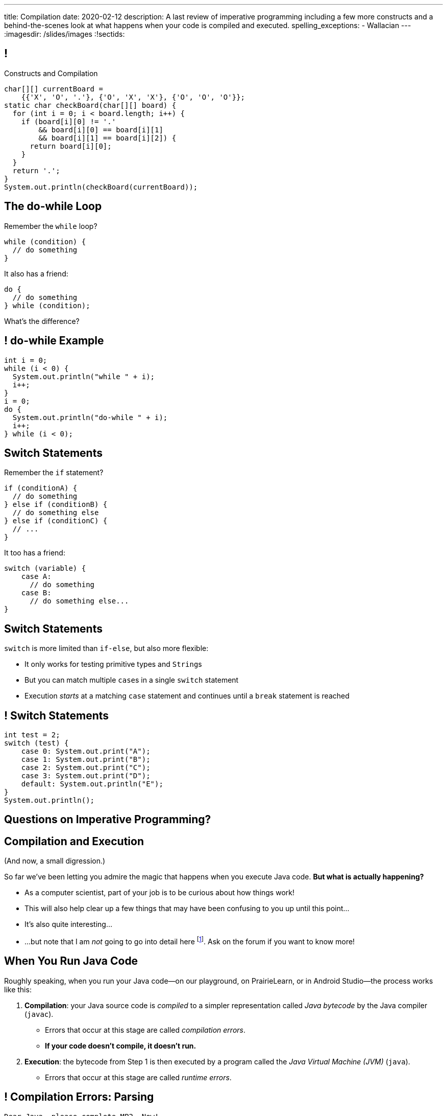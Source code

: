 ---
title: Compilation
date: 2020-02-12
description:
  A last review of imperative programming including a few more constructs and a
  behind-the-scenes look at what happens when your code is compiled and
  executed.
spelling_exceptions:
  - Wallacian
---
:imagesdir: /slides/images
:!sectids:

[[GfHTlawcMZRgXqXNhwcWsVHYtFCxBOvF]]
== !

[.janini.smaller]
--
++++
<div class="message">Constructs and Compilation</div>
++++
....
char[][] currentBoard =
    {{'X', 'O', '.'}, {'O', 'X', 'X'}, {'O', 'O', 'O'}};
static char checkBoard(char[][] board) {
  for (int i = 0; i < board.length; i++) {
    if (board[i][0] != '.'
        && board[i][0] == board[i][1]
        && board[i][1] == board[i][2]) {
      return board[i][0];
    }
  }
  return '.';
}
System.out.println(checkBoard(currentBoard));
....
--

[[zqkWJGCYXfgOIAVqIEaVDzqdRRbYKglb]]
== The do-while Loop

[.lead]
//
Remember the `while` loop?

[source,java]
----
while (condition) {
  // do something
}
----

It also has a friend:

[.s]
--
[source,java]
----
do {
  // do something
} while (condition);
----

What's the difference?
--

[[SVAENFKQRVFRMLJNYZWCHROBJMRNADCG]]
== ! do-while Example

[.janini.small]
....
int i = 0;
while (i < 0) {
  System.out.println("while " + i);
  i++;
}
i = 0;
do {
  System.out.println("do-while " + i);
  i++;
} while (i < 0);
....

[[AQXHCVSPBGXXSSKINXGOXBCLSOMCSRXG]]
== Switch Statements

[.lead]
//
Remember the `if` statement?
[source,java]
----
if (conditionA) {
  // do something
} else if (conditionB) {
  // do something else
} else if (conditionC) {
  // ...
}
----

It too has a friend:

[.s]
--
[source,java]
----
switch (variable) {
    case A:
      // do something
    case B:
      // do something else...
}
----
--

[[DMGXDWKRNOGYYYRKZPYNSKPCKVACBLHS]]
== Switch Statements

[.lead]
//
`switch` is more limited than `if-else`, but also more flexible:

[.s]
//
* It only works for testing primitive types and ``String``s
//
* But you can match multiple ``case``s in a single `switch` statement
//
* Execution _starts_ at a matching `case` statement and continues until a
`break` statement is reached

[[BNTWPZKfwWhfxfRAtLWKGjIEGdZoPTVZ]]
== ! Switch Statements

[.janini.small]
....
int test = 2;
switch (test) {
    case 0: System.out.print("A");
    case 1: System.out.print("B");
    case 2: System.out.print("C");
    case 3: System.out.print("D");
    default: System.out.println("E");
}
System.out.println();
....

[[OMPRZIJYPLWHLPUMMEUVLJGAZFHGJSJO]]
[.oneword]
//
== Questions on Imperative Programming?

[[AAGGXWTTJZBRPTQGKWDVXWLPUPFYLOCL]]
== Compilation and Execution

(And now, a small digression.)

[.lead]
//
So far we've been letting you admire the magic that happens when you execute
Java code.
//
*But what is actually happening?*

[.s.small]
//
* As a computer scientist, part of your job is to be curious about how things
work!
//
* This will also help clear up a few things that may have been confusing to you
up until this point...
//
* It's also quite interesting...
//
* ...but note that I am _not_ going to go into detail here
//
footnote:[The details can and do consume an entire other course!].
//
Ask on the forum if you want to know more!

[[OOKYUHMILFABUATCCUWQISGTWZOVLFST]]
== When You Run Java Code

[.lead]
//
Roughly speaking, when you run your Java code&mdash;on our playground, on
PrairieLearn, or in Android Studio&mdash;the process works like this:

[.s.small]
//
. *Compilation*: your Java source code is _compiled_ to a simpler representation
called _Java bytecode_ by the Java compiler (`javac`).
//
** Errors that occur at this stage are called _compilation errors_.
//
** *If your code doesn't compile, it doesn't run.*
//
. *Execution*: the bytecode from Step 1 is then executed by a program called the
_Java Virtual Machine (JVM)_ (`java`).
//
** Errors that occur at this stage are called _runtime errors_.

[[ENFGHYDFYCARQXOUNXQMCKOGECQAPQOR]]
== ! Compilation Errors: Parsing

[.janini.small]
....
Dear Java, please complete MP2. Now!
....

[[KSILBBGPBRMXYVAZGFEIAXIRXBIPOSNE]]
== ! Compilation Errors: Type Safety

[.janini.small]
....
int instructions = "Finish MP1... now!";
....

[[QKMQALZQXJPVHZDWRPPEZYWHLOMKBUMI]]
== ! Runtime Errors: null

[.janini.small]
....
String s = null;
System.out.println(s.length());
....

[[JCCTJPYQOUSCCQDZVZDLGAUZSKUWATHT]]
== Compiler Errors v. Runtime Errors

[.lead]
//
Java and many languages that followed it have tried to transform _runtime_
errors into _compiler_ errors.
//
*Why?*

[.s]
//
* You compile your code _before_ it runs: and so before you have to demo it to a
client, or before you deploy it to hundreds of users.
//
* Catching errors at this stage is _critical_.

[[ZNYWLZYPAXRWNMBBJMXKGWTJHHRVRBUU]]
== ! Runtime Errors: null

[.janini.small]
....
// So why does Java let me do this?
String s = null;
System.out.println(s.length());
....

[[LHLVEXWGCVWQGGJZMWCFBFDBIBNDSMIF]]
== Java Compilation: `javac`

[.lead]
//
The Java compiler transforms Java source code into Java bytecode.
//
On many machines it is a program called `javac`.

(Quick demo.)

[[QOIVVLJAVZSGCJKWBAFBLSINDNNGWKVG]]
== Java Execution: `java`

[.lead]
//
The Java Virtual Machine executes Java bytecode.
//
On many machines it is a program simply called `java`.

(Quick demo.)

[[BMJGEVQAZRRSCRAXFKBLJHQOZAHRQXIO]]
== Bytecode v. Machine Code

[.s]
//
* Many compiled languages compile into instructions that an actual CPU or
processor can execute&mdash;we call this _machine code_.
//
* Java does not&mdash;it compiles into _bytecode_ that is then run by the Java
Virtual Machine (JVM), a piece of _software_.
//
* *Why?*

[[FOQRONBLILYFXJEJXZOYVWKAIRVUJXZJ]]
== Write Once, Run Anywhere (TM)

(I will do my best to avoid a truly Wallacian stem-winder of a digression here,
since this is a truly fascinating story.)

[.s.small]
//
* Different computer processors use different instructions&mdash;this is still
true today, but was even more true when Java was being designed
//
** (This is kind of like them speaking different languages.)
//
* So if I take a program that was compiled for an `x86` processor and try to run
it on an `ARM` processor, it won't work
//
* But if I take a _Java_ program that was compiled into Java bytecode I can run
it anywhere...
//
* ...as long as that computer has the Java Virtual Machine (JVM).
//
* (This is the difference between the Java Runtime Environment (JRE) and the
Software Development Kit (SDK). The SDK includes `javac`, the JRE does
not.)

[[QESZVMCOMCEYDDWNYSYKIKWXKBPVKBVJ]]
== As Computers Get Faster...

[.lead]
//
_compilers_ also get faster, leading to important and useful changes in language
design.

[source,java,role='s']
//
----
// Wait, what black magic is this?
var integerValue = 5;
----

[.s]
//
* Java 10 introduced
//
https://developer.oracle.com/java/jdk-10-local-variable-type-inference.html[local
variable type inference]
//
* Which means that you do not need to specify the type for local variables _if_
the compiler can determine what it should be

[[HOFUPTYNEVDDAXPNANVLZCQHDOUGCSWV]]
== Java 10 Type Inference

[.lead]
//
You can use this feature now using IntelliJ, on our PrairieLearn homework
problems, and in the slide playground.

[source,java]
//
----
var sum = 0;
for (var i = 0; i < array.length; i++) {
  for (var j = 0; j < array[i].length; j++) {
    sum += array[i][j];
  }
}
----

[[ePUfnfQHeXHitZiwnijKRNupRsiATEri]]
== ! Local Variable Inference Example

[.janini.jdk.small]
....
var sum = 0;
for (int i = 0; i < 10; i++) {
  sum += i;
}
System.out.println(sum);
....

[[WqRJLyEMGzDnROsHBdlzMUbDckIilcNd]]
== Let's Talk `main`

[source,java]
----
public class Example {
  public static void main(String[] unused) {
    System.out.println("How did I get here?");
  }
}
----

[.lead]
//
We saw a `main` method in the demo and we'll start using it in upcoming in-class
examples.
//
But _what is it_?

[[PMvcyTJMxlQGwACGdChxIxqgfkfNHdhZ]]
== Everything Has To Start Somewhere

[source,java]
----
public class Example {
  public static void main(String[] unused) {
    System.out.println("And this is it!");
  }
}
----

[.s]
//
* When Java runs your program, execution has to start _somewhere_.
//
* If a class has a `main` method Java can execute that class and begin the
process of running a program.
//
* So _every_ Java application starts in `main` somewhere.

[[rHYJXgpSsZBecBvjSvwYlEpsQEnYnqEu]]
== But What About `unused`?

[source,java]
----
public class Example {
  public static void main(String[] unused) {
    System.out.println("And this is it!");
  }
}
----

[.lead]
//
But why is `main` passed an array of ``Strings``s (that we sometimes ignore)?

[[XYSumkbedLslVGwyAGffpwSOkRXunCdg]]
[.oneword]
//
== Questions on Compilation?

[[eDaqhGgeyhqfXbMTgTkTfnYkyVBwuWLr]]
[.oneword]
//
== Hang In There

[.lead]
//
This is a tough week, but you can do it.
//
Don't give up!

[[ZLEGLKEIWPJYLVFCYIQISYLBUJLUDHKV]]
== Announcements

* Monday we will begin discussing _objects_, Friday will be
midterm review
//
* Office hours for MP0 continue&mdash;please get started, since it will help you
prepare for the midterm exam next week
//
* Next week we will hold our first *midterm exam*: a one-hour quiz worth 2% of
your grade that _cannot be dropped_

// vim: ts=2:sw=2:et
